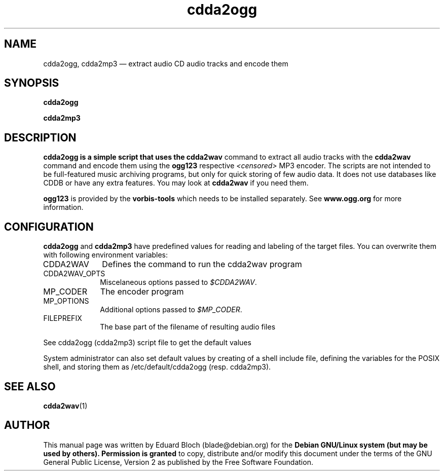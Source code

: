 '\"
.TH "cdda2ogg" "1"
.SH "NAME"
cdda2ogg, cdda2mp3 \(em extract audio CD audio tracks and encode them
.SH "SYNOPSIS"
.PP
.B cdda2ogg
.PP
.B cdda2mp3
.SH "DESCRIPTION"
.PP
.B cdda2ogg is a simple script that uses the
.B cdda2wav
command to extract all audio tracks with the
.B cdda2wav
command and encode them using the
.B ogg123
respective
.I <censored>
MP3
encoder. The scripts are not intended to be full-featured music archiving
programs, but only for quick storing of few audio data.
It does not use databases like CDDB or have any extra features. You may look
at
.B cdda2wav
if you need them.
.PP
.B ogg123
is provided by the
.B vorbis-tools
which needs to be installed separately.
See
.B www.ogg.org
for more information.

.SH "CONFIGURATION"
.PP
.B cdda2ogg
and
.B cdda2mp3
have predefined values for reading and labeling of the target files.
You can overwrite them with following environment variables:

.IP "CDDA2WAV" 10
Defines the command to run the cdda2wav program

.IP "CDDA2WAV_OPTS" 10
Miscelaneous options passed to 
.IR $CDDA2WAV .

.IP "MP_CODER" 10
The encoder program

.IP "MP_OPTIONS" 10
Additional options passed to
.IR $MP_CODER .
 
.IP "FILEPREFIX" 10
The base part of the filename of resulting audio files

.PP
See cdda2ogg (cdda2mp3) script file to get the default values
.PP
System administrator can also set default values by creating of a shell
include file, defining the variables for the POSIX shell, and storing them as
/etc/default/cdda2ogg (resp. cdda2mp3).

.SH "SEE ALSO"
.BR cdda2wav (1)
.SH "AUTHOR"
.PP
This manual page was written by Eduard Bloch
(blade@debian.org) for the
.B "Debian GNU/Linux system (but may be used by others). Permission is granted
to copy, distribute and/or modify this document under the terms of the GNU
General Public License, Version 2 as published by the Free Software Foundation.
